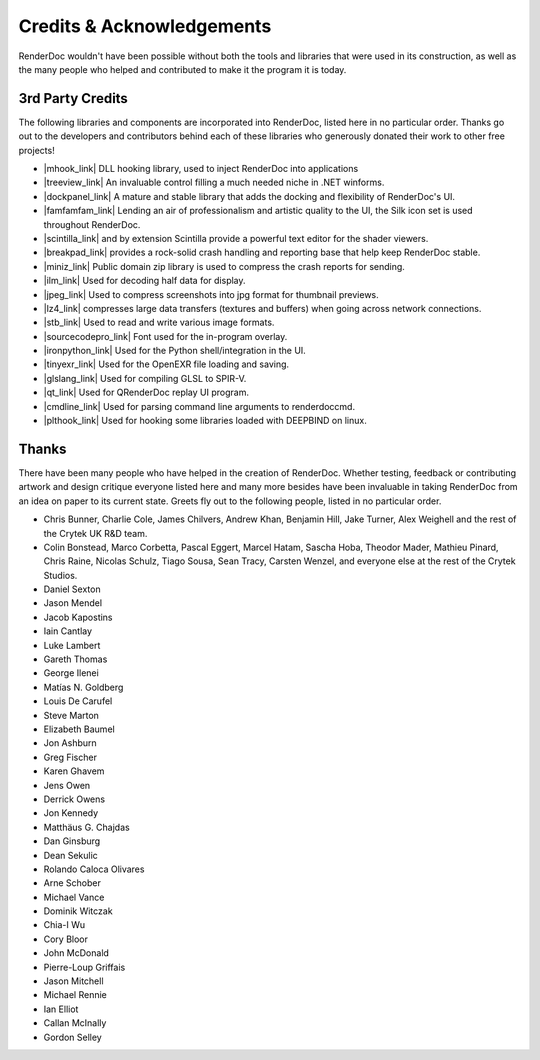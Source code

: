 Credits & Acknowledgements
==========================

RenderDoc wouldn't have been possible without both the tools and libraries that were used in its construction, as well as the many people who helped and contributed to make it the program it is today.

3rd Party Credits
-----------------

The following libraries and components are incorporated into RenderDoc, listed here in no particular order. Thanks go out to the developers and contributors behind each of these libraries who generously donated their work to other free projects!

.. |mhook_link| raw:: html

   <a href="http://codefromthe70s.org/mhook23.aspx" target="_blank">mhook</a>

.. |treeview_link| raw:: html

   <a href="http://www.codeproject.com/Articles/23746/TreeView-with-Columns" target="_blank">TreeView with Columns</a>

.. |dockpanel_link| raw:: html

   <a href="http://dockpanelsuite.com/" target="_blank">DockPanel</a>

.. |famfamfam_link| raw:: html

   <a href="http://www.famfamfam.com/lab/icons/silk/" target="_blank">famfamfam Silk Icon set</a>

.. |scintilla_link| raw:: html

   <a href="http://scintillanet.codeplex.com/" target="_blank">Scintilla.NET</a>

.. |breakpad_link| raw:: html

   <a href="https://code.google.com/p/google-breakpad/" target="_blank">Google Breakpad</a>

.. |miniz_link| raw:: html

   <a href="https://code.google.com/p/miniz/" target="_blank">miniz</a>

.. |ilm_link| raw:: html

   <a href="https://github.com/openexr/openexr/tree/master/IlmBase/Half" target="_blank">ILM's half implementation</a>

.. |jpeg_link| raw:: html

   <a href="https://code.google.com/p/jpeg-compressor/" target="_blank">jpeg-compressor</a>

.. |lz4_link| raw:: html

   <a href="https://code.google.com/p/lz4/" target="_blank">lz4</a>

.. |stb_link| raw:: html

   <a href="https://github.com/nothings/stb" target="_blank">stb</a>

.. |sourcecodepro_link| raw:: html

   <a href="https://github.com/adobe-fonts/source-code-pro" target="_blank">Source Code Pro</a>

.. |ironpython_link| raw:: html

   <a href="http://ironpython.net/" target="_blank">IronPython</a>

.. |tinyexr_link| raw:: html

   <a href="https://github.com/syoyo/tinyexr" target="_blank">tinyexr</a>

.. |glslang_link| raw:: html

   <a href="https://github.com/KhronosGroup/glslang" target="_blank">glslang</a>

.. |qt_link| raw:: html

   <a href="http://www.qt.io/" target="_blank">Qt</a>

.. |cmdline_link| raw:: html

   <a href="https://github.com/tanakh/cmdline" target="_blank">cmdline</a>

.. |plthook_link| raw:: html

   <a href="https://github.com/kubo/plthook" target="_blank">plthook</a>

* |mhook_link| DLL hooking library, used to inject RenderDoc into applications
* |treeview_link| An invaluable control filling a much needed niche in .NET winforms.
* |dockpanel_link| A mature and stable library that adds the docking and flexibility of RenderDoc's UI.
* |famfamfam_link| Lending an air of professionalism and artistic quality to the UI, the Silk icon set is used throughout RenderDoc.
* |scintilla_link| and by extension Scintilla provide a powerful text editor for the shader viewers.
* |breakpad_link| provides a rock-solid crash handling and reporting base that help keep RenderDoc stable.
* |miniz_link| Public domain zip library is used to compress the crash reports for sending.
* |ilm_link| Used for decoding half data for display.
* |jpeg_link| Used to compress screenshots into jpg format for thumbnail previews.
* |lz4_link| compresses large data transfers (textures and buffers) when going across network connections.
* |stb_link| Used to read and write various image formats.
* |sourcecodepro_link| Font used for the in-program overlay.
* |ironpython_link| Used for the Python shell/integration in the UI.
* |tinyexr_link| Used for the OpenEXR file loading and saving.
* |glslang_link| Used for compiling GLSL to SPIR-V.
* |qt_link| Used for QRenderDoc replay UI program.
* |cmdline_link| Used for parsing command line arguments to renderdoccmd.
* |plthook_link| Used for hooking some libraries loaded with DEEPBIND on linux.

Thanks
------

There have been many people who have helped in the creation of RenderDoc. Whether testing, feedback or contributing artwork and design critique everyone listed here and many more besides have been invaluable in taking RenderDoc from an idea on paper to its current state. Greets fly out to the following people, listed in no particular order.

* Chris Bunner, Charlie Cole, James Chilvers, Andrew Khan, Benjamin Hill, Jake Turner, Alex Weighell and the rest of the Crytek UK R&D team.
* Colin Bonstead, Marco Corbetta, Pascal Eggert, Marcel Hatam, Sascha Hoba, Theodor Mader, Mathieu Pinard, Chris Raine, Nicolas Schulz, Tiago Sousa, Sean Tracy, Carsten Wenzel, and everyone else at the rest of the Crytek Studios.
* Daniel Sexton
* Jason Mendel
* Jacob Kapostins
* Iain Cantlay
* Luke Lambert
* Gareth Thomas
* George Ilenei
* Matías N. Goldberg
* Louis De Carufel
* Steve Marton
* Elizabeth Baumel
* Jon Ashburn
* Greg Fischer
* Karen Ghavem
* Jens Owen
* Derrick Owens
* Jon Kennedy
* Matthäus G. Chajdas
* Dan Ginsburg
* Dean Sekulic
* Rolando Caloca Olivares
* Arne Schober
* Michael Vance
* Dominik Witczak
* Chia-I Wu
* Cory Bloor
* John McDonald
* Pierre-Loup Griffais
* Jason Mitchell
* Michael Rennie
* Ian Elliot
* Callan McInally
* Gordon Selley
